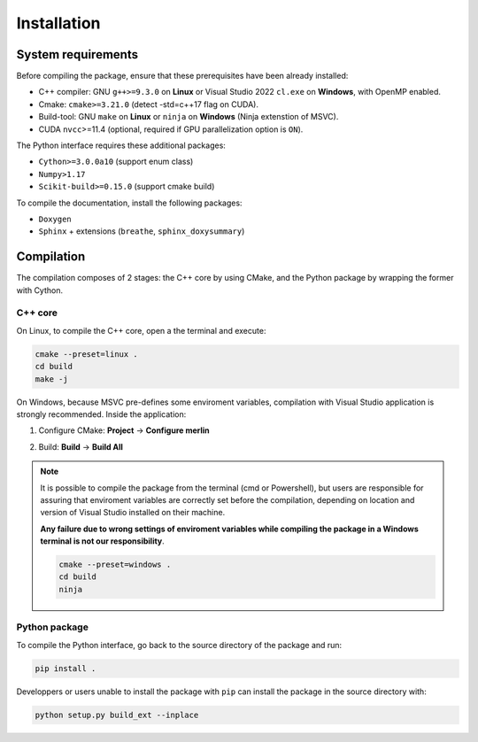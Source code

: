 Installation
============

System requirements
-------------------

Before compiling the package, ensure that these prerequisites have been already
installed:

- C++ compiler: GNU ``g++>=9.3.0`` on **Linux** or Visual Studio 2022
  ``cl.exe`` on **Windows**, with OpenMP enabled.

- Cmake: ``cmake>=3.21.0`` (detect -std=c++17 flag on CUDA).

- Build-tool: GNU ``make`` on **Linux** or ``ninja`` on **Windows** (Ninja
  extenstion of MSVC).

- CUDA ``nvcc``>=11.4 (optional, required if GPU parallelization option is
  ``ON``).

The Python interface requires these additional packages:

- ``Cython>=3.0.0a10`` (support enum class)

- ``Numpy>1.17``

- ``Scikit-build>=0.15.0`` (support cmake build)

To compile the documentation, install the following packages:

- ``Doxygen``

- ``Sphinx`` + extensions (``breathe``, ``sphinx_doxysummary``)

Compilation
-----------

The compilation composes of 2 stages: the C++ core by using CMake, and the
Python package by wrapping the former with Cython.

C++ core
^^^^^^^^

On Linux, to compile the C++ core, open a the terminal and execute:

.. code-block:: sh

   cmake --preset=linux .
   cd build
   make -j

On Windows, because MSVC pre-defines some enviroment variables, compilation
with Visual Studio application is strongly recommended. Inside the application:

1. Configure CMake: **Project** -> **Configure merlin**

   .. image:: _img/installation_Configure.png
      :width: 100%

2. Build: **Build** -> **Build All**

   .. image:: _img/installation_Build.png
      :width: 100%

.. note::

   It is possible to compile the package from the terminal (cmd or Powershell),
   but users are responsible for assuring that enviroment variables are
   correctly set before the compilation, depending on location and version of
   Visual Studio installed on their machine.
   
   **Any failure due to wrong settings of enviroment variables while compiling
   the package in a Windows terminal is not our responsibility**.

   .. code-block:: powershell
   
      cmake --preset=windows .
      cd build
      ninja

Python package
^^^^^^^^^^^^^^

To compile the Python interface, go back to the source directory of the package
and run:

.. code-block:: sh

   pip install .

Developpers or users unable to install the package with ``pip`` can install the
package in the source directory with:

.. code-block:: sh

   python setup.py build_ext --inplace




